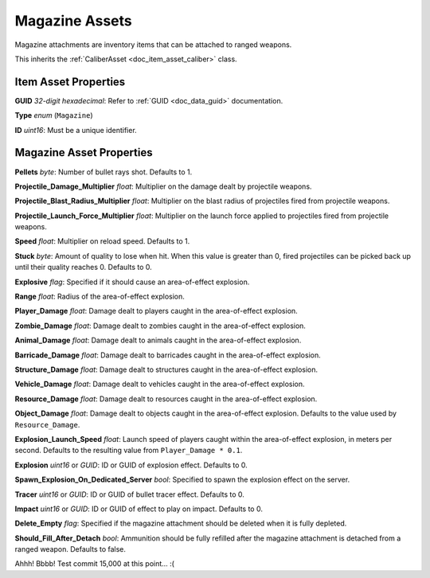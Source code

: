 .. _doc_item_asset_magazine:

Magazine Assets
===============

Magazine attachments are inventory items that can be attached to ranged weapons.

This inherits the :ref:`CaliberAsset <doc_item_asset_caliber>` class.

Item Asset Properties
---------------------

**GUID** *32-digit hexadecimal*: Refer to :ref:`GUID <doc_data_guid>` documentation.

**Type** *enum* (``Magazine``)

**ID** *uint16*: Must be a unique identifier.

Magazine Asset Properties
-------------------------

**Pellets** *byte*: Number of bullet rays shot. Defaults to 1.

**Projectile_Damage_Multiplier** *float*: Multiplier on the damage dealt by projectile weapons.

**Projectile_Blast_Radius_Multiplier** *float*: Multiplier on the blast radius of projectiles fired from projectile weapons.

**Projectile_Launch_Force_Multiplier** *float*: Multiplier on the launch force applied to projectiles fired from projectile weapons.

**Speed** *float*: Multiplier on reload speed. Defaults to 1.

**Stuck** *byte*: Amount of quality to lose when hit. When this value is greater than 0, fired projectiles can be picked back up until their quality reaches 0. Defaults to 0.

**Explosive** *flag*: Specified if it should cause an area-of-effect explosion.

**Range** *float*: Radius of the area-of-effect explosion.

**Player_Damage** *float*: Damage dealt to players caught in the area-of-effect explosion.

**Zombie_Damage** *float*: Damage dealt to zombies caught in the area-of-effect explosion.

**Animal_Damage** *float*: Damage dealt to animals caught in the area-of-effect explosion.

**Barricade_Damage** *float*: Damage dealt to barricades caught in the area-of-effect explosion.

**Structure_Damage** *float*: Damage dealt to structures caught in the area-of-effect explosion.

**Vehicle_Damage** *float*: Damage dealt to vehicles caught in the area-of-effect explosion.

**Resource_Damage** *float*: Damage dealt to resources caught in the area-of-effect explosion.

**Object_Damage** *float*: Damage dealt to objects caught in the area-of-effect explosion. Defaults to the value used by ``Resource_Damage``.

**Explosion_Launch_Speed** *float*: Launch speed of players caught within the area-of-effect explosion, in meters per second. Defaults to the resulting value from ``Player_Damage * 0.1``. 

**Explosion** *uint16* or *GUID*: ID or GUID of explosion effect. Defaults to 0.

**Spawn_Explosion_On_Dedicated_Server** *bool*: Specified to spawn the explosion effect on the server.

**Tracer** *uint16* or *GUID*: ID or GUID of bullet tracer effect. Defaults to 0.

**Impact** *uint16* or *GUID*: ID or GUID of effect to play on impact. Defaults to 0.

**Delete_Empty** *flag*: Specified if the magazine attachment should be deleted when it is fully depleted.

**Should_Fill_After_Detach** *bool*: Ammunition should be fully refilled after the magazine attachment is detached from a ranged weapon. Defaults to false.

Ahhh! Bbbb! Test commit 15,000 at this point... :(
